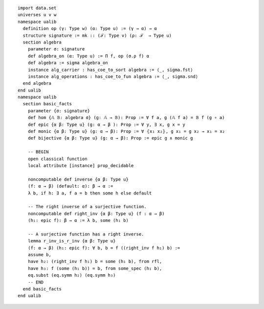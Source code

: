 .. highlight:: lean

::

  import data.set
  universes u v w
  namespace ualib
    definition op (γ: Type w) (α: Type u) := (γ → α) → α
    structure signature := mk :: (ℱ: Type v) (ρ: ℱ  → Type u)
    section algebra
      parameter σ: signature
      def algebra_on (α: Type u) := Π f, op (σ.ρ f) α
      def algebra := sigma algebra_on
      instance alg_carrier : has_coe_to_sort algebra := ⟨_, sigma.fst⟩
      instance alg_operations : has_coe_to_fun algebra := ⟨_, sigma.snd⟩
    end algebra
  end ualib
  namespace ualib
    section basic_facts
      parameter {σ: signature}
      def hom {𝔸 𝔹: algebra σ} (g: 𝔸 → 𝔹): Prop := ∀ f a, g (𝔸 f a) = 𝔹 f (g ∘ a)
      def epic {α β: Type u} (g: α → β ): Prop := ∀ y, ∃ x, g x = y
      def monic {α β: Type u} (g: α → β): Prop := ∀ ⦃x₁ x₂⦄, g x₁ = g x₂ → x₁ = x₂
      def bijective {α β: Type u} (g: α → β): Prop := epic g ∧ monic g
  
      -- BEGIN
      open classical function
      local attribute [instance] prop_decidable
  
      noncomputable def inverse {α β: Type u}
      (f: α → β) (default: α): β → α :=
      λ b, if h: ∃ a, f a = b then some h else default
  
      -- The right inverse of a surjective function.
      noncomputable def right_inv {α β: Type u} (f : α → β)
      (h₁: epic f): β → α := λ b, some (h₁ b)

      -- A surjective function has a right inverse.
      lemma r_inv_is_r_inv {α β: Type u}
      (f: α → β) (h₁: epic f): ∀ b, b = f ((right_inv f h₁) b) := 
      assume b,
      have h₂: (right_inv f h₁) b = some (h₁ b), from rfl,
      have h₃: f (some (h₁ b)) = b, from some_spec (h₁ b),
      eq.subst (eq.symm h₂) (eq.symm h₃)
      -- END
    end basic_facts
  end ualib
